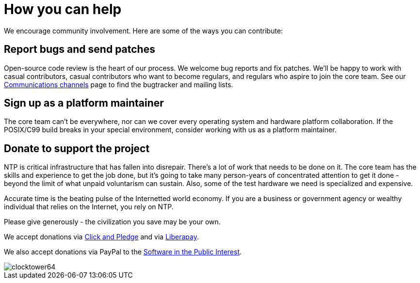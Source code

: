 = How you can help =
:toc!:
:numbered!:

We encourage community involvement.  Here are some of the ways you can
contribute:

== Report bugs and send patches ==

Open-source code review is the heart of our process. We welcome bug
reports and fix patches. We'll be happy to work with casual contributors,
casual contributors who want to become regulars, and regulars who aspire
to join the core team.  See our link:channels.html[Communications
channels] page to find the bugtracker and mailing lists.

== Sign up as a platform maintainer ==

The core team can't be everywhere, nor can we cover every operating
system and hardware platform collaboration.  If the POSIX/C99 build
breaks in your special environment, consider working with us as
a platform maintainer.

== Donate to support the project ==

NTP is critical infrastructure that has fallen into disrepair.
There's a lot of work that needs to be done on it.  The core
team has the skills and experience to get the job done, but
it's going to take many person-years of concentrated attention
to get it done - beyond the limit of what unpaid voluntarism
can sustain.  Also, some of the test hardware we need is
specialized and expensive.

Accurate time is the beating pulse of the Internetted world economy.
If you are a business or government agency or wealthy individual that
relies on the Internet, you rely on NTP.

Please give generously - the civilization you save may be your own.

We accept donations via 
link:https://co.clickandpledge.com/?wid=126142[Click and Pledge]
and via
link:https://liberapay.com/NTPsec/donate[Liberapay].

We also accept donations via PayPal to the
link:https://www.spi-inc.org/projects/ntpsec[Software in the Public Interest].


image::clocktower64.png[align="center"]

// end

